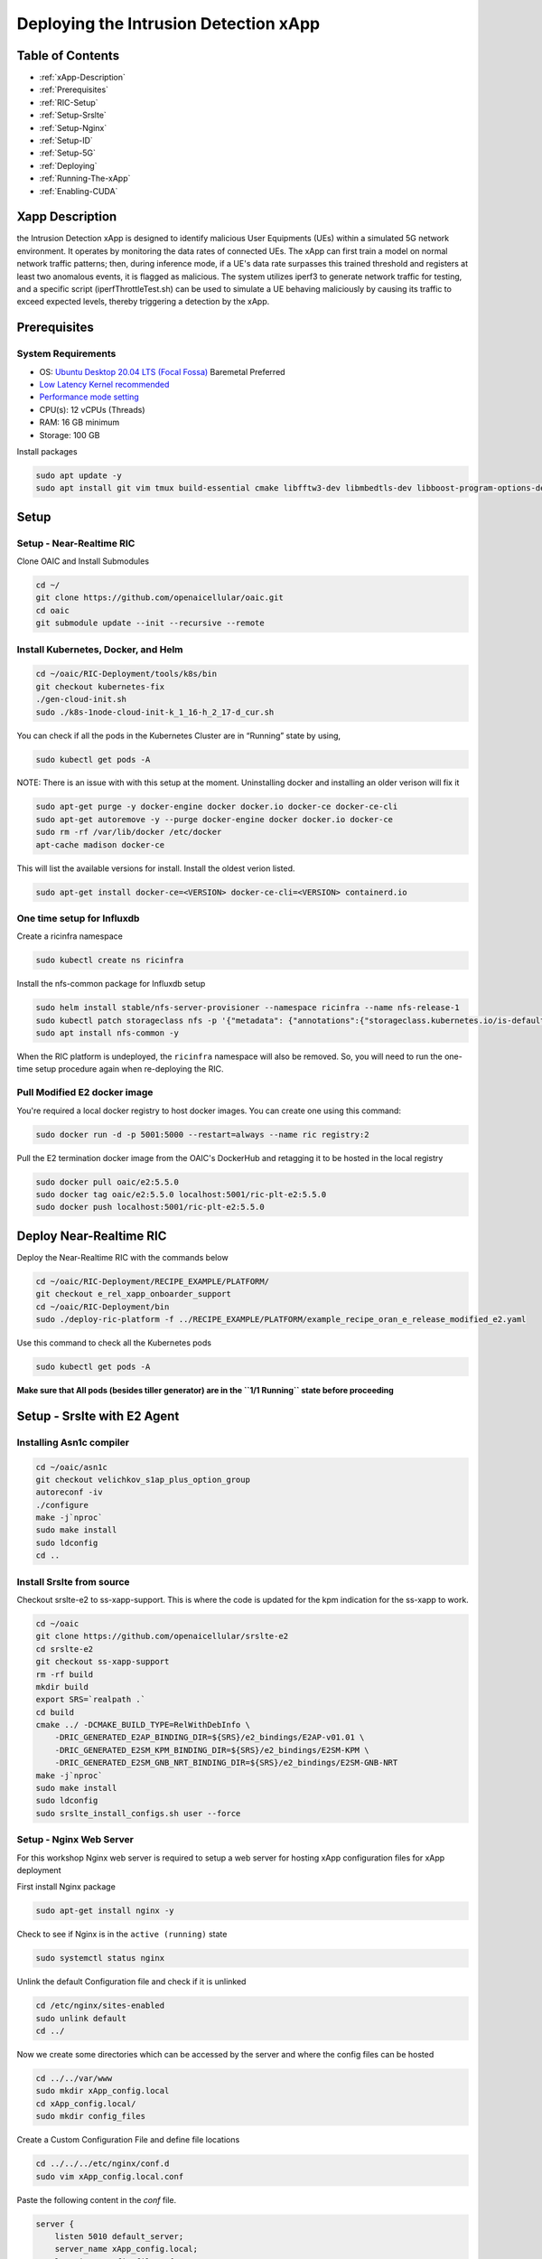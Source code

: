 ==================================
Deploying the Intrusion Detection xApp
==================================

Table of Contents
=================

* :ref:`xApp-Description`
* :ref:`Prerequisites`
* :ref:`RIC-Setup`
* :ref:`Setup-Srslte`
* :ref:`Setup-Nginx`
* :ref:`Setup-ID`
* :ref:`Setup-5G`
* :ref:`Deploying`
* :ref:`Running-The-xApp`
* :ref:`Enabling-CUDA`


.. _xApp-Description:

Xapp Description
================

the Intrusion Detection xApp is designed to identify malicious User Equipments (UEs) within a simulated 5G network environment. It operates by monitoring the data rates of connected UEs. The xApp can first train a model on normal network traffic patterns; then, during inference mode, if a UE's data rate surpasses this trained threshold and registers at least two anomalous events, it is flagged as malicious. The system utilizes iperf3 to generate network traffic for testing, and a specific script (iperfThrottleTest.sh) can be used to simulate a UE behaving maliciously by causing its traffic to exceed expected levels, thereby triggering a detection by the xApp. 


.. _Prerequisites:

Prerequisites
=============

System Requirements
-------------------

* OS: `Ubuntu Desktop 20.04 LTS (Focal Fossa) <https://www.releases.ubuntu.com/focal/ubuntu-20.04.6-desktop-amd64.iso>`_ Baremetal Preferred
* `Low Latency Kernel recommended <https://unix.stackexchange.com/questions/739769/how-do-you-install-the-linux-lowlatency-kernel-and-why-does-it-stops-at-version>`_
* `Performance mode setting <https://askubuntu.com/questions/604720/setting-to-high-performance>`_
* CPU(s): 12 vCPUs (Threads)
* RAM: 16 GB minimum
* Storage: 100 GB

Install packages

.. code-block:: bash


    sudo apt update -y
    sudo apt install git vim tmux build-essential cmake libfftw3-dev libmbedtls-dev libboost-program-options-dev libconfig++-dev libsctp-dev libtool autoconf gnuradio python3-pip iperf3 libzmq3-dev -y

.. _RIC-Setup:

Setup
=====

Setup - Near-Realtime RIC
-------------------------

Clone OAIC and Install Submodules

.. code-block:: bash


    cd ~/
    git clone https://github.com/openaicellular/oaic.git
    cd oaic
    git submodule update --init --recursive --remote

Install Kubernetes, Docker, and Helm
------------------------------------

.. code-block:: bash


    cd ~/oaic/RIC-Deployment/tools/k8s/bin
    git checkout kubernetes-fix
    ./gen-cloud-init.sh
    sudo ./k8s-1node-cloud-init-k_1_16-h_2_17-d_cur.sh

You can check if all the pods in the Kubernetes Cluster are in “Running” state by using,

.. code-block:: bash


    sudo kubectl get pods -A

NOTE: There is an issue with with this setup at the moment. Uninstalling docker and installing an older verison will fix it

.. code-block:: bash


    sudo apt-get purge -y docker-engine docker docker.io docker-ce docker-ce-cli
    sudo apt-get autoremove -y --purge docker-engine docker docker.io docker-ce
    sudo rm -rf /var/lib/docker /etc/docker
    apt-cache madison docker-ce

This will list the available versions for install. Install the oldest verion listed.

.. code-block:: bash


    sudo apt-get install docker-ce=<VERSION> docker-ce-cli=<VERSION> containerd.io


One time setup for Influxdb
---------------------------
Create a ricinfra namespace

.. code-block:: bash


    sudo kubectl create ns ricinfra

Install the nfs-common package for Influxdb setup

.. code-block:: bash


    sudo helm install stable/nfs-server-provisioner --namespace ricinfra --name nfs-release-1
    sudo kubectl patch storageclass nfs -p '{"metadata": {"annotations":{"storageclass.kubernetes.io/is-default-class":"true"}}}'
    sudo apt install nfs-common -y

When the RIC platform is undeployed, the ``ricinfra`` namespace will also be removed. So, you will need to run the one-time setup procedure again when re-deploying the RIC.

Pull Modified E2 docker image
-----------------------------
You're required a local docker registry to host docker images. You can create one using this command:

.. code-block:: bash


    sudo docker run -d -p 5001:5000 --restart=always --name ric registry:2

Pull the E2 termination docker image from the OAIC's DockerHub and retagging it to be hosted in the local registry

.. code-block:: bash


    sudo docker pull oaic/e2:5.5.0
    sudo docker tag oaic/e2:5.5.0 localhost:5001/ric-plt-e2:5.5.0
    sudo docker push localhost:5001/ric-plt-e2:5.5.0

Deploy Near-Realtime RIC
========================

Deploy the Near-Realtime RIC with the commands below

.. code-block:: bash


    cd ~/oaic/RIC-Deployment/RECIPE_EXAMPLE/PLATFORM/
    git checkout e_rel_xapp_onboarder_support
    cd ~/oaic/RIC-Deployment/bin
    sudo ./deploy-ric-platform -f ../RECIPE_EXAMPLE/PLATFORM/example_recipe_oran_e_release_modified_e2.yaml

Use this command to check all the Kubernetes pods


.. code-block:: bash


    sudo kubectl get pods -A


**Make sure that All pods (besides tiller generator) are in the ``1/1 Running`` state before proceeding**


.. _Setup-Srslte:

Setup - Srslte with E2 Agent
============================

Installing Asn1c compiler
------------------------

.. code-block:: bash


    cd ~/oaic/asn1c
    git checkout velichkov_s1ap_plus_option_group
    autoreconf -iv
    ./configure
    make -j`nproc`
    sudo make install
    sudo ldconfig
    cd ..

Install Srslte from source
--------------------------

Checkout srslte-e2 to ss-xapp-support. This is where the code is updated for the kpm indication for the ss-xapp to work.

.. code-block:: bash


    cd ~/oaic
    git clone https://github.com/openaicellular/srslte-e2
    cd srslte-e2
    git checkout ss-xapp-support
    rm -rf build
    mkdir build
    export SRS=`realpath .`
    cd build
    cmake ../ -DCMAKE_BUILD_TYPE=RelWithDebInfo \
        -DRIC_GENERATED_E2AP_BINDING_DIR=${SRS}/e2_bindings/E2AP-v01.01 \
        -DRIC_GENERATED_E2SM_KPM_BINDING_DIR=${SRS}/e2_bindings/E2SM-KPM \
        -DRIC_GENERATED_E2SM_GNB_NRT_BINDING_DIR=${SRS}/e2_bindings/E2SM-GNB-NRT
    make -j`nproc`
    sudo make install
    sudo ldconfig
    sudo srslte_install_configs.sh user --force

.. _Setup-Nginx:


Setup - Nginx Web Server
------------------------

For this workshop Nginx web server is required to setup a web server for hosting xApp configuration files for xApp deployment

First install Nginx package

.. code-block:: bash


    sudo apt-get install nginx -y

Check to see if Nginx is in the ``active (running)`` state

.. code-block:: bash


    sudo systemctl status nginx

Unlink the default Configuration file and check if it is unlinked

.. code-block:: bash


    cd /etc/nginx/sites-enabled
    sudo unlink default
    cd ../

Now we create some directories which can be accessed by the server and where the config files can be hosted

.. code-block:: bash


    cd ../../var/www
    sudo mkdir xApp_config.local
    cd xApp_config.local/
    sudo mkdir config_files

Create a Custom Configuration File and define file locations

.. code-block:: bash


    cd ../../../etc/nginx/conf.d
    sudo vim xApp_config.local.conf

Paste the following content in the *conf* file.

.. code-block:: bash


    server {
        listen 5010 default_server;
        server_name xApp_config.local;
        location /config_files/ {

        root /var/www/xApp_config.local/;
        }

    }

Save the configuration file and check if there are any errors in the configuration file.

.. code-block:: bash


    sudo nginx -t

.. _Setup-ID:

Setup - Intrusion Detection with xApp
====================================

Modify Srslte
-------------

You will need to modify srslte to be able to connect with 2 user equipments (UEs). To do this open the ``user_db.csv`` file with your preferred text editor

.. code-block:: bash


    sudo -i
    cd .config/srslte
    vim user_db.csv

Replace these lines of code with text given below. This allows the ENB to be able to connect with 2 UEs. *Format of these lines: "Name, Auth, IMSI, Key, OP_Type, OP/OPc, AMF, SQN, QCI, IP_alloc".*

.. code-block:: bash


    ue2,xor,001010123456780,00112233445566778899aabbccddeeff,opc,63bfa50ee6523365ff14c1f45f88737d,8000,00000000173d,7,dynamic
    ue3,xor,001010123456781,00112233445566778899aabbccddeeff,opc,63bfa50ee6523365ff14c1f45f88737d,8002,0000000015f3,7,dynamic
    ue4,xor,001010123456782,00112233445566778899aabbccddeeff,opc,63bfa50ee6523365ff14c1f45f88737d,8003,0000000015f4,7,dynamic
    ue1,xor,001010123456789,00112233445566778899aabbccddeeff,opc,63bfa50ee6523365ff14c1f45f88737d,9001,000000001404,7,dynamic

Exit out of sudo once you are done editing the file

    exit

Installing xApp
--------------

Clone down the xApp

.. code-block:: bash


    cd ~/oaic
    git clone https://github.com/openaicellular/intrusion-detection-xapp.git

Create a symlink from the xApp’s config file. This can be replaced by another symlink in the future. Reload Nginx once this has been done.

.. code-block:: bash


    cd ~/oaic/intrusion-detection-xapp
    sudo cp config-file.json /var/www/xApp_config.local/config_files/
    sudo systemctl reload nginx

Now we are going to build the xapp from the ``DockerFile``.

.. code-block:: bash


    cd ~/oaic/intrusion-detection-xapp
    sudo docker build . -t xApp-registry.local:5008/ss:0.1.0

Paste the following in the ``ss-xapp-onboard.url`` file located in the ``intrusion-detection-xapp`` directory. Substitute the ``<machine_ip_addr>`` with the IP address of your machine. You can find this by pasting the command ``hostname -I | cut -f1 -d' '`` in the terminal.

.. code-block:: bash


    cd ~/oaic/intrusion-detection-xapp
    vim ss-xapp-onboard.url

Paste the following in url file. **Remember to change Ip address**

    {"config-file.json_url":"http://<machine_ip_addr>:5010/config_files/config-file.json"}


.. Setup-5G:

Setup - 5G Network
====================

Srsepc
-----

**Terminal 1**: Start the Core Network/Add UEs to Network Namespace

.. code-block:: bash


    sudo ip netns add ue1
    sudo ip netns add ue2
    sudo ip netns add ue3
    sudo ip netns add ue4
    sudo ip netns list
    sudo srsepc

Srsenb
------

**Terminal 2**: Set up Environment Variables and Base Station

.. code-block:: bash


    export E2NODE_IP=`hostname  -I | cut -f1 -d' '`
    export E2NODE_PORT=5006
    export E2TERM_IP=`sudo kubectl get svc -n ricplt --field-selector metadata.name=service-ricplt-e2term-sctp-alpha -o jsonpath='{.items[0].spec.clusterIP}'`

.. code-block:: bash


    sudo srsenb --enb.n_prb=100 --enb.name=enb1 --enb.enb_id=0x19B \
    --rf.device_name=zmq --rf.device_args="fail_on_disconnect=true,tx_port=tcp://*:2000,rx_port=tcp://localhost:2009,id=enb,base_srate=23.04e6" --ric.agent.remote_ipv4_addr=${E2TERM_IP} --log.all_level=warn --ric.agent.log_level=debug --log.filename=stdout --ric.agent.local_ipv4_addr=${E2NODE_IP} --ric.agent.local_port=${E2NODE_PORT} --slicer.enable=1 --slicer.workshare=0



**Make sure you can see the eNB have a RIC State Establish message as shown in the image below before proceeding.**


If you are not getting a RIC State Established message, you need to restart the e2term-alpha pod by using the command: ``sudo kubectl delete pod -n ricplt -l app=ricplt-e2term-alpha``. If that still doesn't work, undeploy and redeploy the near-realtime RIC.

Srsue
-----

**Terminal 3**: Set up the first UE

.. code-block:: bash


    sudo srsue \
    --rf.device_name=zmq --rf.device_args="tx_port=tcp://*:2010,rx_port=tcp://localhost:2300,id=ue,base_srate=23.04e6" --usim.algo=xor --usim.imsi=001010123456789 --usim.k=00112233445566778899aabbccddeeff --usim.imei=353490069873310 --log.all_level=warn --log.filename=stdout --gw.netns=ue1

**Terminal 4**: Set up the second UE

.. code-block:: bash


    sudo srsue \
    --rf.device_name=zmq --rf.device_args="tx_port=tcp://*:2007,rx_port=tcp://localhost:2400,id=ue,base_srate=23.04e6" --usim.algo=xor --usim.imsi=001010123456780 --usim.k=00112233445566778899aabbccddeeff --usim.imei=353490069873310 --log.all_level=warn --log.filename=stdout --gw.netns=ue2
    
**Terminal 5**: Set up the third UE

.. code-block:: bash


    sudo srsue \
    --rf.device_name=zmq --rf.device_args="tx_port=tcp://*:2008,rx_port=tcp://localhost:2500,id=ue,base_srate=23.04e6" --usim.algo=xor --usim.imsi=001010123456781 --usim.k=00112233445566778899aabbccddeeff --usim.imei=353490069873310 --log.all_level=warn --log.filename=stdout --gw.netns=ue3
    
**Terminal 6**: Set up the fourth UE

.. code-block:: bash


    sudo srsue \
    --rf.device_name=zmq --rf.device_args="tx_port=tcp://*:2011,rx_port=tcp://localhost:2600,id=ue,base_srate=23.04e6" --usim.algo=xor --usim.imsi=001010123456782 --usim.k=00112233445566778899aabbccddeeff --usim.imei=353490069873310 --log.all_level=warn --log.filename=stdout --gw.netns=ue4

Gnuradio
--------

**Terminal 7**: Run the Gnuradio script

.. code-block:: bash


    cd ~/oaic/intrusion-detection-xapp
    python3 four_ue.py

**Make sure the UEs are connected with an Ip address before proceeding**

Iperf3
------

**Execute the next commands each in a separate terminal**

**Terminal 8-11**: Set up iperf3 test on the server side


.. code-block:: bash


    iperf3 -s -B 172.16.0.1 -p 5006 -i 1
.. code-block:: bash


    iperf3 -s -B 172.16.0.1 -p 5020 -i 1
.. code-block:: bash


    iperf3 -s -B 172.16.0.1 -p 5021 -i 1
.. code-block:: bash


    iperf3 -s -B 172.16.0.1 -p 5022 -i 1


**Execute the next commands each in separate terminals as well**

**Terminal 12-15**: Set up iperf3 test on the client side

We add an additional bandwidth argument "-b xxM" on each iperf3 test on client side to create a scenario of UEs trying to access more or less of resources on the network. If a UE surpasses the trained data rate, it is considered as malicious by the xApp.

.. code-block:: bash


    sudo ip netns exec ue1 iperf3 -c 172.16.0.1 -p 5006 -i 1 -t 36000 -R -b 1M
.. code-block:: bash


    sudo ip netns exec ue2 iperf3 -c 172.16.0.1 -p 5020 -i 1 -t 36000 -R -b 1M
.. code-block:: bash


    sudo ip netns exec ue3 iperf3 -c 172.16.0.1 -p 5021 -i 1 -t 36000 -R -b 1M
.. code-block:: bash


    sudo ip netns exec ue4 iperf3 -c 172.16.0.1 -p 5022 -i 1 -t 36000 -R -b 1M

**You should notice traffic flow on both the server and client side for all UEs.**

.. _Deploying:

Deploying the xApp
=====================

.. code-block:: bash


    cd ~/oaic/intrusion-detection-xapp
.. code-block:: bash


    export KONG_PROXY=`sudo kubectl get svc -n ricplt -l app.kubernetes.io/name=kong -o jsonpath='{.items[0].spec.clusterIP}'`
    export E2MGR_HTTP=`sudo kubectl get svc -n ricplt --field-selector metadata.name=service-ricplt-e2mgr-http -o jsonpath='{.items[0].spec.clusterIP}'`
    export APPMGR_HTTP=`sudo kubectl get svc -n ricplt --field-selector metadata.name=service-ricplt-appmgr-http -o jsonpath='{.items[0].spec.clusterIP}'`
    export E2TERM_SCTP=`sudo kubectl get svc -n ricplt --field-selector metadata.name=service-ricplt-e2term-sctp-alpha -o jsonpath='{.items[0].spec.clusterIP}'`
    export ONBOARDER_HTTP=`sudo kubectl get svc -n ricplt --field-selector metadata.name=service-ricplt-xapp-onboarder-http -o jsonpath='{.items[0].spec.clusterIP}'`
    export RTMGR_HTTP=`sudo kubectl get svc -n ricplt --field-selector metadata.name=service-ricplt-rtmgr-http -o jsonpath='{.items[0].spec.clusterIP}'`
.. code-block:: bash


    curl -L -X POST "http://$KONG_PROXY:32080/onboard/api/v1/onboard/download" --header 'Content-Type: application/json' --data-binary "@ss-xapp-onboard.url"
    curl -L -X GET "http://$KONG_PROXY:32080/onboard/api/v1/charts"
    curl -L -X POST "http://$KONG_PROXY:32080/appmgr/ric/v1/xapps" --header 'Content-Type: application/json' --data-raw '{"xappName": "ss"}'

**If you are repeating an experiement, you may want to restart the pod using the command below. By doing so, you do not have to undeploy and redeploy the xApp again.**
.. code-block:: bash


    sudo kubectl -n ricxapp rollout restart deployment ricxapp-ss

.. _Running-The-xApp:

Running the xApp
================

**Terminal 16**: In your EPC & eNB server's terminal, print the logs for the SS xApp

**The xApp has to be deployed in order for this to work.**
.. code-block:: bash


    sudo kubectl logs -f -n ricxapp -l app=ricxapp-ss

**Terminal 17**: Now run the test script with the following commands on a separate terminal.

.. code-block:: bash


    cd ~/oaic/intrusion-detection-xapp
    sudo chmod +x zmqfourue.sh
    sudo ./zmqfourue.sh

To run the script again, you have to restart the xApp and redeploy the network again.

.. code-block:: bash


    sudo kubectl -n ricxapp rollout restart deployment ricxapp-ss
    
**Rerunning the xapp now requires deleting the pods manually if CUDA has been enabled**

Use ``sudo kubectl get pods -A`` to see the active pods

Use ``sudo kubectl delete pod ricxapp-ss-XXX -n ricxapp`` change the XXX the correct pod name

The correct pod to delete should be in the "running" state
    
There is a flag in the intrustionDetection.py file called "trained" that is set to false by default. When false the model will train before doing
the inference for the intrusion detection. If you only want to do the inference set it to "True".

If running the intrustion detection with the iperf3 commands above, there should be no malicious ue. Two anomalies are required
per ue for it to be considered malicious. There is a script called iperfThrottleTest.sh that will throttle the iperf3 client and cause a malicious
UE to appear.

Replace:
.. code-block:: bash


    sudo ip netns exec ue1 iperf3 -c 172.16.0.1 -p 5006 -i 1 -t 36000 -R -b 1M

With. While the xappp is in inference mode:
.. code-block:: bash


    cd oaic/intrusion-detection-xapp
    ./iperfThrottleTest.sh
    
Getting CUDA On The App
=======================

To run the xApp with GPU support follow these steps

Make sure the correct NVIDIA drivers are installed and install NVIDIA container toolkit:
.. code-block:: bash


    curl -fsSL https://nvidia.github.io/libnvidia-container/gpgkey | sudo gpg --dearmor -o /usr/share/keyrings/nvidia-container-toolkit-keyring.gpg \
    && curl -s -L https://nvidia.github.io/libnvidia-container/stable/deb/nvidia-container-toolkit.list | \
    sed 's#deb https://#deb [signed-by=/usr/share/keyrings/nvidia-container-toolkit-keyring.gpg] https://#g' | \
    sudo tee /etc/apt/sources.list.d/nvidia-container-toolkit.list
    
    sudo apt-get update
    sudo apt-get install -y nvidia-container-toolkit


.. Enabling-CUDA:

Configure Docker to Run with CUDA
=================================
.. code-block:: bash


    sudo nvidia-ctk runtime configure --runtime=docker
    sudo systemctl daemon-reload
    sudo systemctl restart docker
    
The kubernetes node should now show the GPU as allocatable. Run the commands below to check
.. code-block:: bash


    sudo kubectl get nodes
    sudo kubectl describe node <node-name>
    
You should see something along the lines of:

    allocatable:
        nvidia.com/gpu: 1
If the GPU is allocatable run:
.. code-block:: bash


    sudo kubectl get deployment ricxapp-ss -n ricxapp -o yaml > deploymentGPU.yaml
    nano deploymentGPU.yaml

Update the the resources limits requests and add:
.. code-block:: bash


    resources:
        requests:
          nvidia.com/gpu: 1
        limits:
          nvidia.com/gpu: 1

Run the following command to update the configuration:

.. code-block:: bash


    kubectl apply -f deploymentGPU.yaml

The Intrustion Detection program should now detect the GPU

**NOTE: do not replace what is already there**
